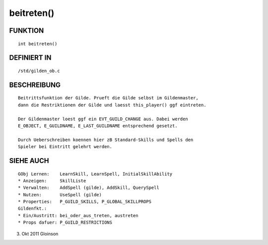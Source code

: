 beitreten()
===========

FUNKTION
--------
::

    int beitreten()

DEFINIERT IN
------------
::

    /std/gilden_ob.c

BESCHREIBUNG
------------
::

    Beitrittsfunktion der Gilde. Prueft die Gilde selbst im Gildenmaster,
    dann die Restriktionen der Gilde und laesst this_player() ggf eintreten.

    Der Gildenmaster loest ggf ein EVT_GUILD_CHANGE aus. Dabei werden
    E_OBJECT, E_GUILDNAME, E_LAST_GUILDNAME entsprechend gesetzt.

    Durch Ueberschreiben koennen hier zB Standard-Skills und Spells den
    Spieler bei Eintritt gelehrt werden.

SIEHE AUCH
----------
::

    GObj Lernen:    LearnSkill, LearnSpell, InitialSkillAbility
    * Anzeigen:     SkillListe
    * Verwalten:    AddSpell (gilde), AddSkill, QuerySpell
    * Nutzen:       UseSpell (gilde)
    * Properties:   P_GUILD_SKILLS, P_GLOBAL_SKILLPROPS
    Gildenfkt.:
    * Ein/Austritt: bei_oder_aus_treten, austreten
    * Props dafuer: P_GUILD_RESTRICTIONS

3. Okt 2011 Gloinson

